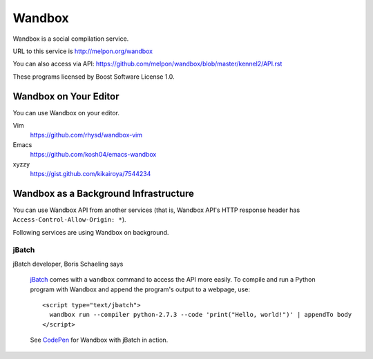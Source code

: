 Wandbox
=======

Wandbox is a social compilation service.

URL to this service is http://melpon.org/wandbox

You can also access via API: https://github.com/melpon/wandbox/blob/master/kennel2/API.rst

These programs licensed by Boost Software License 1.0.

Wandbox on Your Editor
----------------------

You can use Wandbox on your editor.

Vim
  https://github.com/rhysd/wandbox-vim

Emacs
  https://github.com/kosh04/emacs-wandbox

xyzzy
  https://gist.github.com/kikairoya/7544234

Wandbox as a Background Infrastructure
--------------------------------------

You can use Wandbox API from another services (that is, Wandbox API's HTTP response header has ``Access-Control-Allow-Origin: *``).

Following services are using Wandbox on background.

jBatch
~~~~~~

jBatch developer, Boris Schaeling says

  jBatch_ comes with a ``wandbox`` command to access the API more easily. To compile and run a Python program with Wandbox and append the program's output to a webpage, use::

    <script type="text/jbatch">
      wandbox run --compiler python-2.7.3 --code 'print("Hello, world!")' | appendTo body
    </script>
  
  See CodePen_ for Wandbox with jBatch in action.

.. _jBatch: http://iomash.com/
.. _CodePen: http://codepen.io/iomash/pen/KwBEJG
